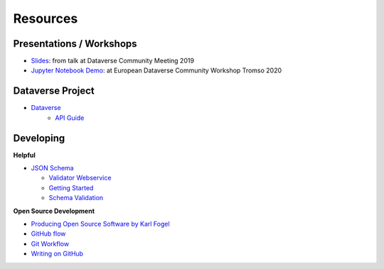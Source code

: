 .. _user_resources:


Resources
=================


.. _user_resources_presentations-workshops:

Presentations / Workshops
-----------------------------

-   `Slides <https://zenodo.org/record/3265128>`_: from talk at Dataverse Community Meeting 2019
-   `Jupyter Notebook Demo <https://github.com/AUSSDA/pyDataverse_demo_tromso>`_: at European Dataverse Community Workshop Tromso 2020


.. _user_resources_dataverse:

Dataverse Project
-----------------------------

- `Dataverse <https://dataverse.org/>`_
    - `API Guide <https://guides.dataverse.org/en/latest/api/index.html>`_


.. _user_resources_developing:

Developing
-----------------------------

**Helpful**

- `JSON Schema <https://json-schema.org>`_

  - `Validator Webservice <https://jsonschema.net/home>`_
  - `Getting Started <https://json-schema.org/learn/getting-started-step-by-step.html>`_
  - `Schema Validation <https://json-schema.org/draft/2019-09/json-schema-validation.html>`_

**Open Source Development**

- `Producing Open Source Software by Karl Fogel <https://producingoss.com/>`_
- `GitHub flow <https://guides.github.com/introduction/flow/>`_
- `Git Workflow <https://www.atlassian.com/git/workflows>`_
- `Writing on GitHub <https://docs.github.com/en/github/writing-on-github>`_
